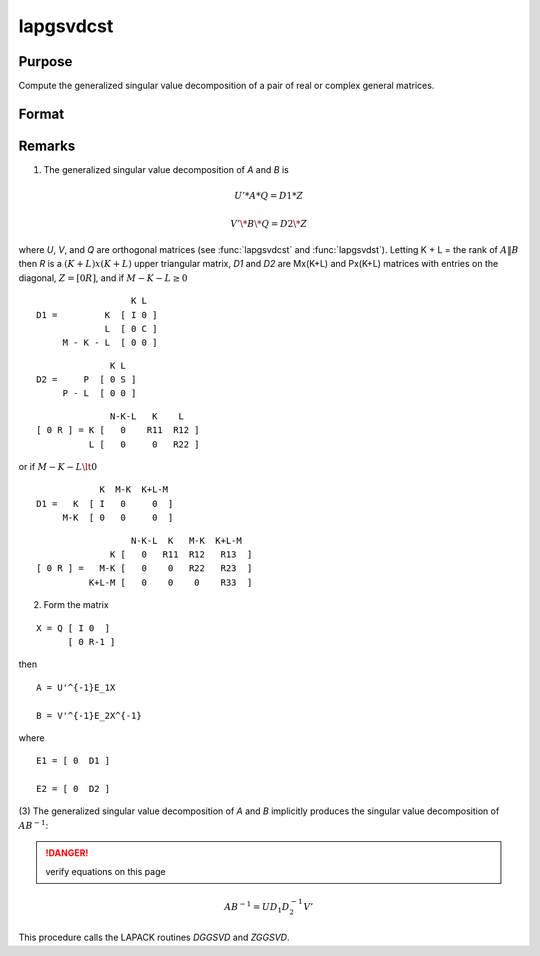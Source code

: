 
lapgsvdcst
==============================================

Purpose
----------------

Compute the generalized singular value decomposition of a pair of real or complex general matrices.

Format
----------------
.. function:: { C, S, R, U, V, Q } = lapgsvdcst(A, B)

    :param A: data
    :type A: MxN matrix

    :param B: data
    :type B: PxN matrix

    :returns: C (*Lx1 vector*), singular values for *A*.

    :returns: S (*Lx1 vector*), singular values for *B*.

    :returns: R (*(K+L)x(K+L)*), upper triangular matrix.

    :returns: U (*MxM matrix*), orthogonal transformation matrix.

    :returns: V (*PxP matrix*), orthogonal transformation matrix.

    :returns: Q (*NxN matrix*), orthogonal transformation matrix.



Remarks
-------

(1) The generalized singular value decomposition of *A* and *B* is

.. math::

    U'*A*Q = D1*Z

.. math::

    V'\*B\*Q = D2\*Z

where *U*, *V*, and *Q* are orthogonal matrices (see :func:`lapgsvdcst` and
:func:`lapgsvdst`). Letting K + L = the rank of :math:`A\|B` then *R* is a :math:`(K+L)x(K+L)` upper
triangular matrix, *D1* and *D2* are Mx(K+L) and Px(K+L) matrices with entries on the diagonal, :math:`Z = [0 R]`, and if :math:`M-K-L \geq 0`

::

                     K L
   D1 =         K  [ I 0 ]
                L  [ 0 C ]
        M - K - L  [ 0 0 ]

::

                 K L
   D2 =     P  [ 0 S ]
        P - L  [ 0 0 ]

::

                 N-K-L   K    L
   [ 0 R ] = K [   0    R11  R12 ]
             L [   0     0   R22 ]

or if :math:`M-K-L \lt 0`

::

               K  M-K  K+L-M
   D1 =   K  [ I   0     0  ]
        M-K  [ 0   0     0  ]

::

                     N-K-L  K   M-K  K+L-M
                 K [   0   R11  R12   R13  ]
   [ 0 R ] =   M-K [   0    0   R22   R23  ]
             K+L-M [   0    0    0    R33  ]

(2) Form the matrix

::

   X = Q [ I 0  ]
         [ 0 R-1 ]

then

::

   A = U'^{-1}E_1X

   B = V'^{-1}E_2X^{-1}

where

::

   E1 = [ 0  D1 ]

   E2 = [ 0  D2 ]

(3) The generalized singular value decomposition of *A* and *B* implicitly
produces the singular value decomposition of :math:`AB^{-1}`:

.. DANGER:: verify equations on this page

.. math::

   AB^{-1} = UD_1D_2^{-1}V'

This procedure calls the LAPACK routines *DGGSVD* and *ZGGSVD*.

.. seealso:: Functions :func:`lapgsvds`, :func:`lapgsvdst`
